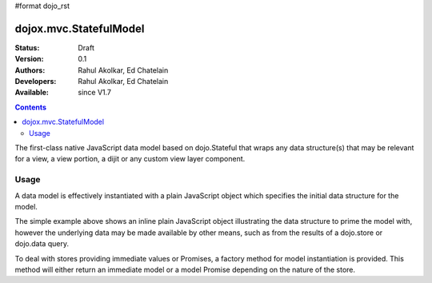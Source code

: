 #format dojo_rst

dojox.mvc.StatefulModel
=========

:Status: Draft
:Version: 0.1
:Authors: Rahul Akolkar, Ed Chatelain
:Developers: Rahul Akolkar, Ed Chatelain
:Available: since V1.7


.. contents::
   :depth: 2

The first-class native JavaScript data model based on dojo.Stateful
that wraps any data structure(s) that may be relevant for a view,
a view portion, a dijit or any custom view layer component.



=====
Usage
=====

A data model is effectively instantiated with a plain JavaScript
object which specifies the initial data structure for the model.

.. code-block :: javascript
  :linenos:

		 var struct = {
		 		 order		 : "abc123",
		 		 shipto		 : {
		 		 		 address		 : "123 Example St, New York, NY",
		 		 		 phone		 : "212-000-0000"
		 		 },
		 		 items : [
		 		 		 { part : "x12345", num : 1 },
		 		 		 { part : "n09876", num : 3 }
		 		 ]
		 };

		 var model = dojox.mvc.newStatefulModel({ data : struct });

The simple example above shows an inline plain JavaScript object
illustrating the data structure to prime the model with, however
the underlying data may be made available by other means, such as
from the results of a dojo.store or dojo.data query.

To deal with stores providing immediate values or Promises, a
factory method for model instantiation is provided. This method
will either return an immediate model or a model Promise depending
on the nature of the store.
